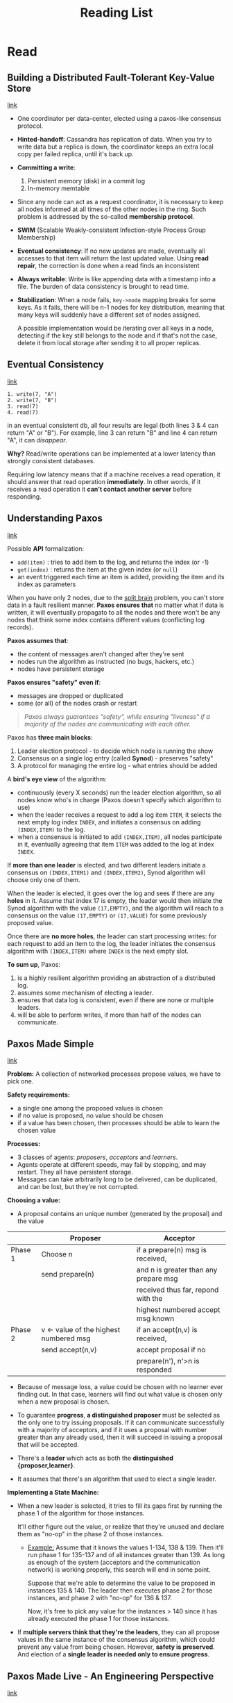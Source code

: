 #+TITLE: Reading List
#+OPTIONS: toc:t html-postamble:nil tex:t

# bigblow
#+HTML_HEAD: <link rel="stylesheet" type="text/css" href="http://www.pirilampo.org/styles/bigblow/css/htmlize.css"/>
#+HTML_HEAD: <link rel="stylesheet" type="text/css" href="http://www.pirilampo.org/styles/bigblow/css/bigblow.css"/>
#+HTML_HEAD: <link rel="stylesheet" type="text/css" href="http://www.pirilampo.org/styles/bigblow/css/hideshow.css"/>
#+HTML_HEAD: <script type="text/javascript" src="http://www.pirilampo.org/styles/bigblow/js/jquery-1.11.0.min.js"></script>
#+HTML_HEAD: <script type="text/javascript" src="http://www.pirilampo.org/styles/bigblow/js/jquery-ui-1.10.2.min.js"></script>
#+HTML_HEAD: <script type="text/javascript" src="http://www.pirilampo.org/styles/bigblow/js/jquery.localscroll-min.js"></script>
#+HTML_HEAD: <script type="text/javascript" src="http://www.pirilampo.org/styles/bigblow/js/jquery.scrollTo-1.4.3.1-min.js"></script>
#+HTML_HEAD: <script type="text/javascript" src="http://www.pirilampo.org/styles/bigblow/js/jquery.zclip.min.js"></script>
#+HTML_HEAD: <script type="text/javascript" src="http://www.pirilampo.org/styles/bigblow/js/bigblow.js"></script>
#+HTML_HEAD: <script type="text/javascript" src="http://www.pirilampo.org/styles/bigblow/js/hideshow.js"></script>
#+HTML_HEAD: <script type="text/javascript" src="http://www.pirilampo.org/styles/lib/js/jquery.stickytableheaders.min.js"></script>


* Read
** Building a Distributed Fault-Tolerant Key-Value Store

[[http://blog.fourthbit.com/2015/04/12/building-a-distributed-fault-tolerant-key-value-store][link]]

- One coordinator per data-center, elected using a paxos-like consensus protocol.

- *Hinted-handoff*: Cassandra has replication of data. When you try to write
  data but a replica is down, the coordinator keeps an extra local copy per
  failed replica, until it's back up.

- *Committing a write*:
  1. Persistent memory (disk) in a commit log
  2. In-memory memtable

- Since any node can act as a request coordinator, it is necessary to keep all
  nodes informed at all times of the other nodes in the ring. Such problem is
  addressed by the so-called *membership protocol*.

- *SWIM* (Scalable Weakly-consistent Infection-style Process Group Membership)

- *Eventual consistency*: If no new updates are made, eventually all accesses to
  that item will return the last updated value. Using *read repair*, the
  correction is done when a read finds an inconsistent

- *Always writable*: Write is like appending data with a timestamp into a file.
  The burden of data consistency is brought to read time.

- *Stabilization*: When a node fails, =key->node= mapping breaks for some keys.
  As it fails, there will be n-1 nodes for key distribution, meaning that many
  keys will suddenly have a different set of nodes assigned.

  A possible implementation would be iterating over all keys in a node,
  detecting if the key still belongs to the node and if that's not the case,
  delete it from local storage after sending it to all proper replicas.

** Eventual Consistency

[[https://distributedthoughts.wordpress.com/2013/09/08/eventual-consistency/][link]]

#+BEGIN_SRC
1. write(7, "A")
2. write(7, "B")
3. read(7)
4. read(7)
#+END_SRC

in an eventual consistent db, all four results are legal (both lines 3 & 4 can
return "A" or "B"). For example, line 3 can return "B" and line 4 can return
"A", it can /disappear/.

*Why?* Read/write operations can be implemented at a lower latency than strongly
consistent databases.

Requiring low latency means that if a machine receives a read operation, it
should answer that read operation *immediately*. In other words, if it receives a
read operation it *can’t contact another server* before responding.

** Understanding Paxos

[[https://distributedthoughts.wordpress.com/2013/09/22/understanding-paxos-part-1/][link]]

Possible *API* formalization:
  * =add(item)= : tries to add item to the log, and returns the index (or -1)
  * =get(index)= : returns the item at the given index (or =null=)
  * an event triggered each time an item is added, providing the item and its
    index as parameters

When you have only 2 nodes, due to the [[http://en.wikipedia.org/wiki/Split-brain_(computing)][split brain]] problem, you can't store data
in a fault resilient manner. *Paxos ensures that* no matter what if data is
written, it will eventually propagato to all the nodes and there won't be any
nodes that think some index contains different values (conflicting log records).

*Paxos assumes that*:
  * the content of messages aren't changed after they're sent
  * nodes run the algorithm as instructed (no bugs, hackers, etc.)
  * nodes have persistent storage

*Paxos ensures "safety" even if*:
  * messages are dropped or duplicated
  * some (or all) of the nodes crash or restart

#+BEGIN_QUOTE
/Paxos always guarantees "safety", while ensuring "liveness" if a majority of the
nodes are communicating with each other./
#+END_QUOTE

Paxos has *three main blocks*:
  1. Leader election protocol - to decide which node is running the show
  2. Consensus on a single log entry (called *Synod*) - preserves "safety"
  3. A protocol for managing the entire log - what entries should be added

A *bird's eye view* of the algorithm:
  * continuously (every X seconds) run the leader election algorithm, so all
    nodes know who's in charge (Paxos doesn't specify which algorithm to use)
  * when the leader receives a request to add a log item =ITEM=, it selects the
    next empty log index =INDEX=, and initiates a consensus on adding
    =(INDEX,ITEM)= to the log.
  * when a consensus is initiated to add =(INDEX,ITEM)=, all nodes participate
    in it, eventually agreeing that item =ITEM= was added to the log at index
    =INDEX=.

If *more than one leader* is elected, and two different leaders initiate a
consensus on =(INDEX,ITEM1)= and =(INDEX,ITEM2)=, Synod algorithm will choose
only one of them.

When the leader is elected, it goes over the log and sees if there are any
*holes* in it. Assume that index 17 is empty, the leader would then initiate the
Synod algorithm with the value =(17,EMPTY)=, and the algorithm will reach to a
consensus on the value =(17,EMPTY)= or =(17,VALUE)= for some previously proposed
value.

Once there are *no more holes*, the leader can start processing writes: for each
request to add an item to the log, the leader initiates the consensus algorithm
with =(INDEX,ITEM)= where =INDEX= is the next empty slot.

*To sum up*, Paxos:
1. is a highly resilient algorithm providing an abstraction of a
   distributed log.
2. assumes some mechanism of electing a leader.
3. ensures that data log is consistent, even if there are none or multiple
   leaders.
4. will be able to perform writes, if more than half of the nodes can
   communicate.

** Paxos Made Simple

[[http://research.microsoft.com/en-us/um/people/lamport/pubs/paxos-simple.pdf][link]]

*Problem:* A collection of networked processes propose values, we have to pick
one.

*Safety requirements:*
- a single one among the proposed values is chosen
- if no value is proposed, no value should be chosen
- if a value has been chosen, then processes should be able to learn the chosen
  value

*Processes:*
- 3 classes of agents: /proposers/, /acceptors/ and /learners/.
- Agents operate at different speeds, may fail by stopping, and may restart.
  They all have persistent storage.
- Messages can take arbitrarily long to be delivered, can be duplicated, and can
  be lost, but they're not corrupted.

*Choosing a value:*
- A proposal contains an unique number (generated by the proposal) and the value

|---------+----------------------------------------+---------------------------------------|
|         | Proposer                               | Acceptor                              |
|---------+----------------------------------------+---------------------------------------|
| Phase 1 | Choose n                               | if a prepare(n) msg is received,      |
|         | send prepare(n)                        | and n is greater than any prepare msg |
|         |                                        | received thus far, repond with the    |
|         |                                        | highest numbered accept msg known     |
|---------+----------------------------------------+---------------------------------------|
| Phase 2 | v <- value of the highest numbered msg | if an accept(n,v) is received,        |
|         | send accept(n,v)                       | accept proposal if no                 |
|         |                                        | prepare(n'), n'>n is responded        |
|---------+----------------------------------------+---------------------------------------|

- Because of message loss, a value could be chosen with no learner ever finding
  out. In that case, learners will find out what value is chosen only when a new
  proposal is chosen.

- To guarantee *progress*, *a distinguished proposer* must be selected as the
  only one to try issuing proposals. If it can communicate successfully with a
  majority of acceptors, and if it uses a proposal with number greater than any
  already used, then it will succeed in issuing a proposal that will be
  accepted.

- There's a *leader* which acts as both the *distinguished {proposer,learner}*.

- It assumes that there's an algorithm that used to elect a single leader.

*Implementing a State Machine:*

- When a new leader is selected, it tries to fill its gaps first by running the
  phase 1 of the algorithm for those instances.

  It'll either figure out the value, or realize that they're unused and declare
  them as "no-op" in the phase 2 of those instances.

  - _Example:_ Assume that it knows the values 1-134, 138 & 139. Then it'll run
    phase 1 for 135-137 and of all instances greater than 139. As long as enough
    of the system (acceptors and the communication network) is working properly,
    this search will end in some point.

    Suppose that we're able to determine the value to be proposed in instances
    135 & 140. The leader then executes phase 2 for those instances, and phase 2
    with "no-op" for 136 & 137.

    Now, it's free to pick any value for the instances > 140 since it has
    already executed the phase 1 for those instances.

- If *multiple servers think that they're the leaders*, they can all propose
  values in the same instance of the consensus algorithm, which could prevent
  any value from being chosen. However, *safety is preserved*. And election of a
  *single leader is needed only to ensure progress*.

** Paxos Made Live - An Engineering Perspective

[[https://www.cs.utexas.edu/users/lorenzo/corsi/cs380d/papers/paper2-1.pdf][link]]

(Authors are from Google Research)

*Abstract*: How to build fault-tolerant data base using the Paxos algorithm.
They showed that, even though the existing literature, it's still a non-trivial
task. They list the problems they encountered and their solutions.

*** Introduction

- A page of Paxos code resulted in *several thousands of C++ code*, due to the
  implementation of many features and optimizations.

- Proving a page of pseudo-code correct *doesn't scale* to thousands of production
  code. They claim that to gain confidence in the "correctness" of a real
  system, different methods had to be used.

- Algorithms tolerate a *limited set of faults*.

- A real system is *rarely specified precisely*. Specification may change during
  implementation, fail due to a misunderstanding during its specification phase.

*** Architecture

- *Fault-tolerant replicated log*: Based on the Paxos algorithm. Each replica
  contains a local copy. Paxos is run repeatedly to ensure that each replica has
  the same log.

- *Fault-tolerant replicated database*: Consists of a local /snapshot/ and a
  /replay-log/ of database operations. New database operations are submitted to
  the replicated log.

- Chubby clients communicate with a *single Chubby replica* through a
  Chubby-specific protocol.

- The log is general enough to be used in other systems.

*** Basic Paxos
Algorithm:

1. Elect a replica to be the /coordinator/
2. The coordinator selects a value and broadcasts it to all replicas, called the
   /accept/ message.
3. Other replicas either /acknowledge/ this message or /reject/ it.
4. Once a majority of the replicas acknowledge the coordinator, consensus has
   been reached, and the coordinator broadcasts a /commit/ message.

Details:
1. Multiple replicas may decide to become coordinators.

2. It assigns an *ordering* to successive coordinators.

   For example, if there are n replicas, each one is assigned an id $i_r$ between
   0 and (n-1). When they want to be the new coordinator, they pick a value $s$
   that is greater than anything *it has seen so far* and $s \mod i_r = 0$.

3. After generating a new id, it's broadcast to all replicas in a /propose/
   message. If the replicas agree (that they haven't seen a coordinator with a
   higher number), they respond with a /promise/ message.

4. *Promise messages also contain the latest value they heard of* with the id of
   the coordinator (if any). The new coordinator picks the value of the most
   recent one. If none of the promise messages contain a value, it's free to pick
   any value.

5. If a consensus was achieved by the previous coordinator, the new one *obeys* it
   (since it waits for a promise message from the majority of the nodes).

*** Multi-Paxos

After a crash, the replica *replays* the persistent log to catch up.

Thus, the algorithm requires a sequence of 5 *writes to disk* (propose, promise,
accept, acknowledgment, commit) on its critical path and they must be *flushed*
to disk. This latency might *dominate* if the nodes are in a close network.

A well-known optimization: *Omit propose messages* if coordinator stays the
same. In order to do that, coordinators are selected for *long periods of time*,
and they're called /master/.

Using this requires *only one write* to disk per Paxos instance:
- Master writes to disk immediately after sending an accept message
- Others write to disk prior to sending their acknowledge message

#+BEGIN_SRC
%%% MULTI PAXOS %%%%%%%%%%%%%%%%%%%%%%%%%%%%%%%%%%%%%%%%%%%%%%%%%%%%

Client   Proposer      Acceptor     Learner
   |         |          |  |  |       |  | --- First Request ---
   X-------->|          |  |  |       |  |  Request
   |         |          |  |  |       |  |
   |         X--------->|->|->|       |  |  Prepare(N)
   |         |<---------X--X--X       |  |  Promise(N,I,{Va,Vb,Vc})
   |         |          |  |  |       |  |
   |         X--------->|->|->|       |  |  Accept!(N,I,Vm)
   |         |<---------X--X--X------>|->|  Accepted(N,I,Vm)
   |         |          |  |  |       |  |
   |<---------------------------------X--X  Response
   |         |          |  |  |       |  |
#+END_SRC

*** Challenges

**** Disk corruption
- Either the file content may change or file may become inaccessible.

- In the case of corruption, use check-sum

- Disk rebuild is done by participating in Paxos as a non-voting member; it
  doesn't respond to promise or acknowledgment messages

- Since we can allow disk corruption, it may be acceptable not to flush writes
  to disk immediately

**** Master leases
- In basic Paxos, clients cannot read from master since other replicas can elect
  another master and modify the data structure without notifying the old master.

- The workaround is to implement /master leases/. As long as the master has the
  lease, it's guaranteed that other replicas cannot successfully submit values
  to Paxos. Thus, master with the lease has up-to-date information in its local
  data.

- The master periodically submits a dummy "heartbeat" value to Paxos to refresh
  its lease.

- Problem: When a master temporarily disconnects, Paxos will elect a new master.
  The new master will maintain a fixed sequence number across instances of
  Paxos. In the mean time, when the disconnected old master tries to run the
  Paxos algorithm, if it *manages to connect with another replica*, it may
  *increase its sequence number*.

  - In their implementation, the master periodically boosts its sequence number
    by running a full round of Paxos algorithm. Boosting with the right
    frequency generally avoids this case.

**** Epoch numbers

- Chubby requires an incoming request to be aborted since the mastership can be
  lost and/or re-acquired during the handling of the request.

- So they needed to detect master turnover and abort operations if necessary

- They've solved this problem by using *epoch numbers*: Two requests for the
  epoch number at the master replica receive the same value iff that replica was
  master continuously for the time interval between the two requests.

- The epoch number is stored as an entry in the database, and all database
  operations are made conditional on the value of the epoch number.

**** Group membership

- Systems must be able to handle changes in the set of replicas, which is
  referred as the *group membership*.
- This is trivial for basic Paxos, but the details are non-trivial for the
  Multi-Paxos case with disk corruptions, etc.
- They had to fill these details by themselves, which they don't mention in the
  paper.

**** Snapshots

- The log can grow indefinitely which requires *unbounded disk space* and
  *unbounded recovery time* after a failure. One way is to persist the changes
  in the log directly, which is called a /snapshot/.

- Since Paxos only worries about the replicated log, the application itself
  should figure out how to create those snapshots.

- The fault-tolerant database informs the framework that a snapshot was taken;
  and it's is free to take a snapshot at any point.

- When the Paxos framework is informed about a snapshot, it will truncate its
  log by deleting log entries that precede the snapshot.

- During recovery replica will install the latest snapshot and then replay the
  truncated log to rebuild its state.

- Snapshots are not synchronized across replicas; each replica independently
  decides when to create a snapshot.

- *Problems:* Persistent state of the replica now contains the log, and
  snapshots have to be maintained consistently.

- Snapshots and logs need to be mutually consistent ==> Snapshot handle

- Taking a snapshot takes time, so it's split into 3 phases. The replica:
  1. Requests a *snapshot handle*. It contains the Paxos instance number
     corresponding to the snapshot and the group membership at that point.
  2. *Takes a snapshot*. It may block the system while taking the snapshot, or
     (more likely) spawn a thread that takes a snapshot while the replica
     continues to participate in Paxos. It's important to keep the local data
     consistent while participating in Paxos.
  3. When the snapshot has been taken, the client application *informs* the
     framework about the snapshot and passes the corresponding snapshot handle.
     The framework then truncates the log appropriately.

- Taking a snapshot may *fail*, so the framework truncates the log when it
  receives a snapshot handle.

- While in *catch-up*, a replica will attempt to obtain missing log records. If
  it cannot obtain them (because no replica has old-enough log entries), the
  replica will be told to *obtain a snapshot* from another replica.

  Note that a leading replica may even *create a new snapshot* while a lagging
  replica is installing an *older snapshot*. In this case, the lagging replica
  may not be able to obtain any outstanding log records because the snapshot
  provider may have moved ahead. The lagging replica will need to obtain a more
  recent snapshot.

  Furthermore, the *leading replica may fail* after sending its snapshot. The
  catch-up mechanism must be able to recover from such problems by having the
  lagging replica contact another leading replica.

- A mechanism to *locate recent snapshots* is needed.

**** Database transactions

- *Chubby* stores key-value pairs, and supports =insert=, =delete=, =lookup=, =cas=
  (atomic compare & swap), and iteration over all entries.

- The =cas= operation needed to be atomic with respect to other database
  operations issued by a different replica. It was achieved by *submitting all
  =cas=-related data as a single value* to Paxos. This mechanism is extended to
  provide transaction-style support without having to implement true database
  transactions.

- A primitive called =MultiOp= is used to implement all database functionality
  (except iteration). It consists of 3 components:

  1. A list of tests called *guard*. Each test in =guard= checks a single db
     entry. If all tests are true, =MultiOp= executes =t_op=, otherwise it
     executes =f_op=.

  2. A list of db operations called =t_op=. Each operation is either =insert=,
     =delete=, or =lookup=, and applies to a single db entry.

  3. A list of db operations called =f_op=, which is like =t_op=.

*** Software Engineering

**** Expressing the algorithm effectively

- They've coded the *core algorithm* as two state machines. They designed a
  simple statemachine specification language and built a compiler to translate
  such specifications into C++.

- Choosing a *specification language* makes it *easier to reason about and
  modify* our state machines than an explicitly coded implementation that is
  intermingled with the rest of the system.

  - They share their experience where they moved from 3 states to 2 states in
    the group membership algorithm. It took them about *one hour to make this
    change* and *three days to modify their tests* accordingly.

**** Runtime consistency checking

- The master periodically submits a *checksum request* to the database log. On
  receipt of this request, each replica computes a checksum of its local
  database (they used a shadow data structure to handle db operations
  concurrently).
- After the master completes a checksum computation, it sends its checksum to
  all replicas which *compare* the master’s checksum with their computed checksum.
- They had 3 db inconsistency incidents:
  - First was operator error
  - Second was probably due to hardware memory corruption
  - Third was probably due to illegal memory access from errant code.

**** Testing

- Tests have 2 modes: *safety* and *liveness*.

- Tests start in safety mode and *inject random failures* into the system. After
  running for a predetermined period of time, they stop injecting failures and
  give the system time to fully recover. Then they switch the test to liveness
  mode. The purpose for the liveness test is to verify that the system does not
  deadlock after a sequence of failures.

- Fault-tolerant systems try to *mask problems*. Thus, they can mask bugs or
  configuration problems while *lowering their own fault-tolerance*.
  - They tell the story of a typo in the configuration that result in a scenario
    where one of the five replicas always run in catch-up mode (which appears
    correct). This made the system tolerate only one faulty component (instead
    of two).

**** Concurrency

They claim that they set the "right goals" for repeatability of executions by
*constraining concurrency*. Unfortunately, as the product needs grew they were
unable to adhere to these goals, and added more concurrency support (to take
snapshots, compute checksums and process iterators while concurrently serving
database requests).

*** Unexpected Failures

These are the failures they've faced when they tried to move from the 3DB
version of Chubby to Paxos version during the course of *100 machine years*:

- First release shipped with ten times the number of worker threads as the
  original Chubby system. Under load, the worker threads ended up *starving*
  some other key threads and caused the system to time out frequently. This
  resulted in rapid master fail over, which resulted in a *cycle* of new master
  election, and master fail over. They've lost 15 hours of data.

- They had to address the changes in the difference in semantics. For example,
  if Chubby submitted an operation to the db, and the db lost its master status,
  Chubby expected the operation to fail. However, in the new system a replica
  could be re-installed as master, and operation could succeed. The fix took a
  substantial work and required the use of *epoch numbers* and =MultiOp=.

- They also had issues regarding to the OS: In Linux 2.4 kernel, when they try
  to flush a small file to disk, the call can hang for a long time if there are
  a lot of buffered writes to other files. The workaround was to write all large
  files in chunk.

- In total:
  - 3 failures occurred during upgrade (or rollback).
  - 2 were from bugs
  - 2 were due to operator errors. While they are very competent, they are
    usually not part of the development team that built the system, and
    therefore not familiar with its intricate details.
  - 1 was due to memory corruption

*** Measurements

- Tests ran two copies of Chubby on the same set of 5 servers (typical
  Pentium-class machines).
- Speed-up is between 1.2x to 4.4x

*** Open Problems

- There are *significant gaps* between the description of the Paxos algorithm
  and the needs of a real-world system. In order to build a real-world system,
  an expert needs to *use numerous ideas scattered in the literature* and make
  several relatively small protocol extensions. The cumulative effort will be
  substantial and the final system will be based on an *unproven protocol*.

- The fault-tolerance computing community *has not developed the tools* to make
  it easy to implement their algorithms.

- The fault-tolerance computing community *has not paid enough attention to
  testing*, a key ingredient for building fault-tolerant systems.

* Unread
** Verdi: a framework for implementing and formally verifying distributed systems

[[http://verdi.uwplse.org/verdi.pdf][link]]

*** Introduction

- In April 2011 a malfunction of failure recovery in EC2 caused a major outage
  and brought down several web sites, including Foursquare, Reddit, Quora, and
  PBS.

- Few practical distributed system implementations have been formally verified.
  For performance reasons, real-world implementations often diverge in important
  ways from their high-level descriptions. So, goal is to *verify working code*.
  *Coq* is used to both write and verify the system.

- Distributed systems run in a diverse range of environments. Thus, it must support
  verifying applications against *different fault models*. It's specified as
  *network semantics*.

- Verdi aims to help the programmer separately prove correctness of application
  level behavior and correctness of fault tolerance mechanisms, and to allow
  these proofs to be easily *composed*.

  - They introduce *verified system transformers*, which is a function whose input
    is an implementation of a system and whose output is a *new system
    implementation* that makes different assumptions about its environment.

  - For example, a Verdi programmer can first build and verify a system assuming a
    reliable network, and then apply a transformer to obtain another version of
    their system that correctly and provably tolerates faults in an unreliable
    network.

- They implemented and verified
  - a key-value store,
  - a primary-backup replication transformer
  - first formally verified proof of linearizability for the Raft consensus protocol

- Verdi *decouples* the verification of application-level guarantees from the
  implementation and verification of fault-tolerance mechanisms.

- Verdi *DOESN'T SUPPORT* liveness properties *OR* capture Byzantine fault
  models.

*** Overview

- Programmer provides the specification, implementation (naming of nodes, IO for
  each node + msg that it responds to, state of each node, msg handling code
  that each node runs), and verification of this implementation that runs on a
  *idealized reliable model*.

- Then a target network semantics that reflects environment's fault model is
  selected, and a VST is applied to the implementation to transform it into one
  that is correct in that fault model. This transformation also produces updated
  versions of the specification and proof.

- The following are the steps taken to implement a lock service (one server):

**** Specification

- Correct behavior is specified in terms of *traces*
  
\begin{align*}
mutex(\tau) := & \tau = \tau_1 \mathtt{++}
\langle n_1, \mathtt{Grant} \rangle \mathtt{++}
\tau_2 \mathtt{++}
\langle n_2, \mathtt{Grant} \rangle
\mathtt{++} \tau_3 \\
& \rightarrow \langle n_1, \mathtt{Unlock} \rangle \in \tau_2
\end{align*}

**** Implementation
     
Names of the nodes in the system
#+BEGIN_SRC ocaml
Name := Server | Agent(int)
#+END_SRC

IO (external) defines the API of the service
#+BEGIN_SRC ocaml
Inp := Lock | Unlock
Out := Grant
(* 2 - network messages *)
Msg := LockMsg | UnlockMsg | GrantMsg
#+END_SRC

States of the nodes are defined and initialized
#+BEGIN_SRC ocaml
State (n: Name) :=
  match n with
  | Server => list Name (* head = agent holding lock *)
                        (* tail = agents waiting for lock *)
  | Agent n => bool     (* true iff this agent holds lock *)

InitState (n: Name) : State n :=
  match n with
  | Server => []
  | Agent n => false
#+END_SRC

Handlers for the external inputs are implemented
#+BEGIN_SRC ocaml
HandleInp (n: Name) (s: State n) (inp: Inp) :=
  match n with
  | Server => nop                 (* server performs no external IO *)
  | Agent n =>
    match inp with
    | Lock =>                     (* client requests lock *)
        send (Server, LockMsg)    (* forward to Server *)
    | Unlock =>                   (* client requests unlock *)
      if s == true then (         (* if lock held *)
        s := false;;              (* update state *)
        send (Server, UnlockMsg)) (* tell Server lock freed *)
#+END_SRC

Handlers for the network messages are implemented
#+BEGIN_SRC ocaml
HandleMsg (n: Name) (s: State n) (src: Name) (msg: Msg) :=
  match n with
  | Server =>
    match msg with
    | LockMsg =>
        (* if lock not held, immediately grant *)
        if s == [] then send (src, GrantMsg);;
        (* add requestor to end of queue *)
        s := s ++ [src]
    | UnlockMsg =>
      (* head of queue no longer holds lock *)
      s := tail s;;
      (* grant lock to next waiting agent, if any *)
      if s != [] then send (head s, GrantMsg)
    | _ => nop (* never happens *)
  | Agent n =>
    match msg with
    | GrantMsg =>               (* lock acquired *)
      s := true;;               (* update state *)
      output Grant              (* notify listeners *)
    | _ => nop                  (* never happens *)
#+END_SRC

- This implementation assumes that network is ideal
- Each node listens for input and message events and handles it accordingly.
- In a reliable network, each step of execution either 
  - picks an arbitrary node and delivers an arbitrary external input
  - picks a message in the network
  then runs the appropriate handler and updates the state

**** Verification

1. Prove an invariant about the *reachable node and network states* of the lock
   service application
2. *Relate* these reachable states to the *producible states*
3. Show that the previous two steps imply =mutex= holds on *all producible traces*
   
\begin{align*}
\mathtt{mutex}_{\mathtt{state}}(\Sigma, P) & := \forall n \; m, n \neq m \rightarrow
\neg \mathtt{haslock}(\Sigma,n) \vee \neg \mathtt{haslock}(\Sigma, m) \\

\mathtt{haslock}(\Sigma, n) & := \Sigma(\mathtt{Agent}(n)) = \mathtt{true}
\end{align*}

- The function $\Sigma$ maps node names to their state
- $P$ is the set of in-flight packets
- The property $\mathtt{mutex}_{\mathtt{state}}$ ensures that at most one agent
  node holds the lock at a time
- One *inductive state invariant* for $\mathtt{mutex}_{\mathtt{state}}$ is (~
  500 lines of Coq code) :

\begin{align*}
& ( \forall n, \; \mathtt{hasLock}(\Sigma, \;n) \rightarrow \mathtt{atHead}(\Sigma, \;n) ) 
&& \text{agree on who holds the lock} \\

\wedge & ( \forall p \in P, \; p.\mathtt{body} = \mathtt{GrantMsg} \rightarrow
\mathtt{grantee}(\Sigma, \; p.\mathtt{dest}) ) 
&& \text{grant is not given to holder of the lock} \\

\wedge & ( \forall p \in P, \; p.\mathtt{body} = \mathtt{UnlockMsg} \rightarrow
\mathtt{grantee}(\Sigma, \; p.\mathtt{source}) ) 
&& \text{unlock comes from the holder} \\

\wedge & \mathtt{at\_most\_one} \; \lbrace \mathtt{GrantMsg}, \; \mathtt{UnlockMsg}
\rbrace \; P 
&& \text{at most one in-flight message}
\end{align*}

where 

\begin{align*}
\mathtt{atHead}(\Sigma, \; n) \;\; & := \;\; \exists t, \;
\Sigma(\mathtt{Server}) = n :: t \\

\mathtt{grantee}(\Sigma, \; n) \;\; & := \;\; \mathtt{atHead}(\Sigma, \; n)
\wedge \neg \mathtt{hasLock}(\Sigma, \; n)
\end{align*}

- Second step of the proof relates reachable states to the traces that a system
  can produce. It requires that whenever a =Grant= output appears in the trace
  without a corresponding =Unlock= input, that agent is the current holder of
  the lock:

\begin{align*} 
\mathtt{trace\_state\_agreement}(\tau, \Sigma) & \; := \; \forall n, \;
\mathtt{lastGrant}(\tau, \; n) \leftrightarrow \mathtt{hasLock}(\Sigma, \; n) \\
\mathtt{lastGrant}(\tau, \; n) & \; := \; \tau = \tau_1 \mathtt{++} \langle n,
\mathtt{Grant} \rangle :: \tau_2 \; \wedge \; \forall m, \; \langle m, \mathtt{Unlock}
\rangle \not\in \tau_2
\end{align*}
**** Verified System Transformers

- To tolerate network faults (e.g. packet drops, duplication), they use
  *transmission transformers*.

- It provides a system transformer that adds sequence numbers to every outgoing
  packet and ignores the ones packets that it has already seen

- To tolerate node crashes, they use *replication transformers*

**** Running the lock service app
- Invoke Coq’s built-in extraction mechanism to generate OCaml code from the Coq
  implementation, compile it with the OCaml compiler, and link it with a Verdi
  shim.

- The shim is written in OCaml; it implements network primitives (e.g., packet
  send/receive) and an event loop that invokes the appropriate event handler for
  incoming network packets, IO, or other events
*** Network Semantics

- Network semantics are defined as step relations on a "state of the world". The
  state of the world differs among network semantics, but always includes a
  trace of the system’s external input and output.

- *Single-node semantics*:
\[
\frac{H_{inp}(\sigma, i) = (\sigma', o)}{(\sigma, T) \rightarrow_{s} (\sigma', T
\mathtt{++} \langle i, o \rangle)} \text{INPUT}
\]
- *Reordering semantics*:

  $H_{inp}$ is for handling IO and $H_{net}$ is for handling network messages.


\begin{align*}  
\frac{H_{inp}(n, \Sigma[n], i) = (\sigma', o, P') \;\;\;\; \Sigma' = \Sigma[n \mapsto \sigma']
}{
(P, \Sigma, T) \rightarrow_{r} (P \uplus P', \Sigma', T \mathtt{++} \langle i, o \rangle)
} \text{INPUT}
\end{align*}  

\begin{align*}  
& \frac{
H_{net}(dst, \Sigma[dst], src, m) = (\sigma', o, P') \;\;\;\; \Sigma' = \Sigma[dst \mapsto \sigma']
}{
(\lbrace (src,dst,m)\rbrace \uplus P, \Sigma, T) \rightarrow_{r} (P \uplus P', \Sigma', T \mathtt{++} \langle o \rangle)
} \text{DELIVER}
\end{align*}

- *Duplicating semantics*:

\[
\frac{p \in P}{(P,\Sigma, T) \rightarrow_{\mathtt{dup}} (P \uplus \{p\}, \Sigma, T)} \text{DUPLICATE}
\]

- *Dropping semantics*:

  Handler functions only execute when packets are delivered and packets may be
  arbitrarily dropped. Systems which tolerate dropped packets need to
  re-transmit some messages, so the dropping semantics also includes a TIMEOUT
  rule

\[
\frac{}{(\{p\} \uplus P, \Sigma, T) \leftarrow_{\mathtt{drop}} (P, \Sigma, T)}
\text{DROP}
\]

\[
\frac{
H_{\mathtt{tmt}}(n, \Sigma[n]) = (\sigma', o, P') \;\;\;\; \Sigma'=\Sigma[n
\mapsto \sigma']
}{
(P, \Sigma, T) \rightarrow_{\mathtt{drop}} (P \uplus P', \Sigma', T \mathtt{++}
\langle \mathtt{tmt}, o \rangle )} \text{TIMEOUT}
\]

- *Node failure*:

  Set $F$ contains the failed nodes. A node can fail anytime, and failed nodes
  can return any time. When it returns, $H_{\mathtt{rbt}}$ function is run on
  its pre-failure state

\[
\frac{
n \not\in F
}{
(P, \Sigma, F, T) \rightarrow_{\mathtt{fail}} (P, \Sigma, F \cup \{n\}, T)
} \text{CRASH}
\]

\[
\frac{
n \not\in F \;\;\;\; H_{\mathtt{rbt}}(n, \Sigma[n]) = \sigma' \;\;\;\; \Sigma' =
\Sigma[n \mapsto \sigma']
}{
(P, \Sigma, F, T) \rightarrow_{\mathtt{fail}} (P, \Sigma', F - \{n\}, T)
} \text{REBOOT}
\]
*** Verified System Transformers

- System transformers are implemented as wrappers around the system’s state,
  messages, and handlers. 
- Messages and state are generally transformed to include additional fields.
- Handlers in the transformed system call into underlying handlers and implement
  additional functionality.
  
**** Sequence Numbering Transformer

- Sender uses a unique number for each of its message, receiver keeps a list of
  =<number, sender>= pairs they've seen.

- The following transformer =SeqNum= takes the a system =S= and describes a new
  one in reordering semantics

#+BEGIN_SRC ocaml
SeqNum (S) := 
  Name := S.Name
  
  Inp := S.Inp
  Out := S.Out 
  Msg := { seqnum: int; underlying_msg: S.Msg }

  State (n: Name) := { seen: list (Name * int); 
                       next_seqnum: int; 
                       underlying_state: S.State n }

  InitState (n: Name) := { seen := []; 
                           next_seqnum := 0; 
                           underlying_state := S.InitState n }

  HandleInp (n: Name) (s: State n) (inp: Inp) := 
    wrap_result (S.HandleInp (underlying_state s) inp)

  HandleMsg (n: Name) (s: State n) (src: Name) (msg: Msg) := 
    if not (contains s.seen (src, msg.seqnum)) then 
      s.seen := (src, msg.seqnum) :: s.seen;; 
      (* wrap_result adds sequence numbers to messages while 
         incrementing next_seqnum *) 
      wrap_result (S.HandleMsg n (underlying_state s) 
                               src (underlying_msg msg))
#+END_SRC

**** Correctness of Sequence Numbering

- Each verified transformer $T$ provides a function =transfer= which translates
  properties of traces in the underlying semantics $\rightarrow_1$ to the target
  semantics $\rightarrow_2$, where $\mathtt{holds}(\Phi, S, \rightarrow)$
  asserts that a property $\Phi$ is true of all traces of a system $S$ under the
  semantics defined by $\rightarrow$.

\[
\forall \Phi \; S, \;\mathtt{holds}(\Phi, S, \rightarrow_1) \rightarrow
\mathtt{holds}(\mathtt{transfer}(\Phi), T(S), \rightarrow_2)
\]

- For sequence numbering transformer, $\rightarrow_1$ is $\rightarrow_r$
  (reordering semantics) and $\rightarrow_2$ is $\rightarrow_{dup}$ (duplicating
  semantics).

- =transfer= function is the *identity*, since the properties of the traces are
  preserved.
  
- External output is depends only on the *wrapped state* of the system, and they
  prove that the wrapped state is preserved by *backward simulation*

- Backward simulation: For any step the transformed system $T(S)$ can take,
  $S$ can take an equivalent step.
  - =unwrap= returns the underlying state at each node
  - $\mathtt{dedup}_{\mathtt{net}}$ returns a bag of non-duplicate packets which
    haven't yet been delivered.

  The simulation is specified as the following, where $\rightarrow_{dup}^*$ and
  $\rightarrow_r^*$ are the reflexive transitive closures:

\[
(\Sigma_0, \emptyset, \emptyset) \; \rightarrow_{dup}^* \; (\Sigma, P, T) 
\;\;\;\; \rightarrow \;\;\;\;
(\mathtt{unwrap}(\Sigma_0), \emptyset, \emptyset) \; \rightarrow_{r}^* \;
(\mathtt{unwrap}(\Sigma), \mathtt{dedup}_{\mathtt{net}}(\Sigma, P), T)
\]

The proof is by induction on the step relation:

1. For =DUPLICATE= steps, $\rightarrow_{r}^*$ holds reflexively, since
   $\mathtt{dedup}_{\mathtt{net}}$ returns the same network when a packet is
   duplicated and the state and trace are unchanged. 
2. For =DELIVER= steps, the proof shows that either the delivered packet is
   ignored by the destination node, in which case
   $\mathtt{dedup}_{\mathtt{net}}$ holds reflexively, or that the underlying
   handler is run normally, in which case the underlying system can take the
   analogous DELIVER step. 
3. For both the =DELIVER= and =INPUT= steps, the proof shows that wrapping the
   sent packets results in a de-duplicated network that is reachable in the
   underlying system. 
** Ivy: Safety Verification by Interactive Generalization

[[https://www.cs.tau.ac.il/~odedp/ivy.pdf][link]]

** Verifying Fault-Tolerant Erlang Programs

[[ftp://ftp.inrialpes.fr/pub/vasy/publications/others/Benac-Fredlund-Derrick-05.pdf][link]]

** Analyzing Fault Tolerance for Erlang Applications

[[https://uu.diva-portal.org/smash/get/diva2:213697/FULLTEXT01.pdf][link]]

** Verifying fault-tolerant Erlang programs

[[https://www.researchgate.net/publication/221211408_Verifying_fault-tolerant_Erlang_programs][link]]

** SMT and POR beat Counter Abstraction: Parametrized Model Checking of Threshold-Based Distributed Algorithms

[[http://forsyte.at/download/konnov-cav15.pdf][link]]

** What You Always Wanted to Know About Model Checking of Fault-Tolerant Distributed Algorithms

[[https://www.researchgate.net/publication/304480515_What_You_Always_Wanted_to_Know_About_Model_Checking_of_Fault-Tolerant_Distributed_Algorithms][link]]

** Experience with Rules-Based Programming for Distributed, Concurrent, Fault-Tolerant Code

[[https://www.usenix.org/system/files/conference/atc15/atc15-paper-stutsman.pdf][link]]

** What's Decidable About Arrays?

[[http://www-step.stanford.edu/papers/avmcai06.pdf][link]]

** Counting Constraints in Flat Array Fragments

[[https://link.springer.com/chapter/10.1007/978-3-319-40229-1_6][link]]


